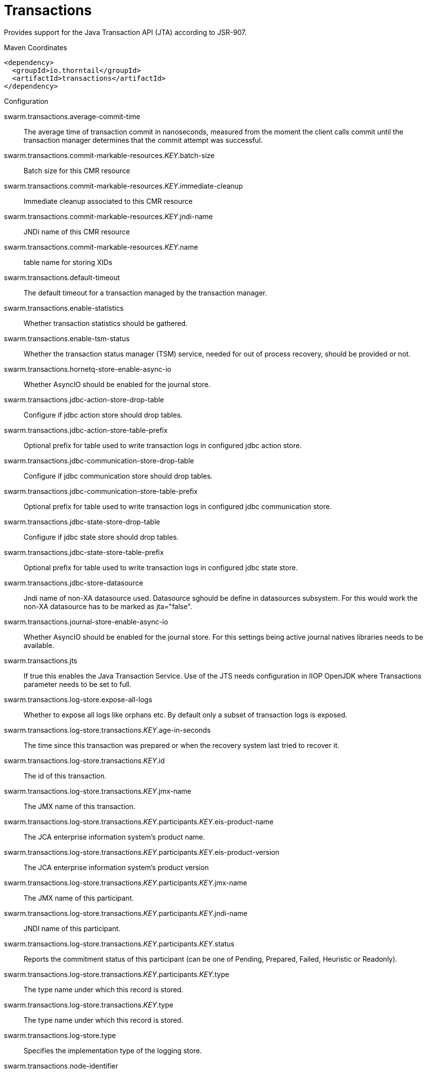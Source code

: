 = Transactions

Provides support for the Java Transaction API (JTA) according to 
JSR-907.


.Maven Coordinates
[source,xml]
----
<dependency>
  <groupId>io.thorntail</groupId>
  <artifactId>transactions</artifactId>
</dependency>
----

.Configuration

swarm.transactions.average-commit-time:: 
The average time of transaction commit in nanoseconds, measured from the moment the client calls commit until the transaction manager determines that the commit attempt was successful.

swarm.transactions.commit-markable-resources._KEY_.batch-size:: 
Batch size for this CMR resource

swarm.transactions.commit-markable-resources._KEY_.immediate-cleanup:: 
Immediate cleanup associated to this CMR resource

swarm.transactions.commit-markable-resources._KEY_.jndi-name:: 
JNDi name of this CMR resource

swarm.transactions.commit-markable-resources._KEY_.name:: 
table name for storing XIDs

swarm.transactions.default-timeout:: 
The default timeout for a transaction managed by the transaction manager.

swarm.transactions.enable-statistics:: 
Whether transaction statistics should be gathered.

swarm.transactions.enable-tsm-status:: 
Whether the transaction status manager (TSM) service, needed for out of process recovery, should be provided or not.

swarm.transactions.hornetq-store-enable-async-io:: 
Whether AsyncIO should be enabled for the journal store.

swarm.transactions.jdbc-action-store-drop-table:: 
Configure if jdbc action store should drop tables.

swarm.transactions.jdbc-action-store-table-prefix:: 
Optional prefix for table used to write transaction logs in configured jdbc action store.

swarm.transactions.jdbc-communication-store-drop-table:: 
Configure if jdbc communication store should drop tables.

swarm.transactions.jdbc-communication-store-table-prefix:: 
Optional prefix for table used to write transaction logs in configured jdbc communication store.

swarm.transactions.jdbc-state-store-drop-table:: 
Configure if jdbc state store should drop tables.

swarm.transactions.jdbc-state-store-table-prefix:: 
Optional prefix for table used to write transaction logs in configured jdbc state store.

swarm.transactions.jdbc-store-datasource:: 
Jndi name of non-XA datasource used. Datasource sghould be define in datasources subsystem. For this would work the non-XA datasource has to be marked as jta="false".

swarm.transactions.journal-store-enable-async-io:: 
Whether AsyncIO should be enabled for the journal store. For this settings being active journal natives libraries needs to be available.

swarm.transactions.jts:: 
If true this enables the Java Transaction Service. Use of the JTS needs configuration in IIOP OpenJDK where Transactions parameter needs to be set to full.

swarm.transactions.log-store.expose-all-logs:: 
Whether to expose all logs like orphans etc. By default only a subset of transaction logs is exposed.

swarm.transactions.log-store.transactions._KEY_.age-in-seconds:: 
The time since this transaction was prepared or when the recovery system last tried to recover it.

swarm.transactions.log-store.transactions._KEY_.id:: 
The id of this transaction.

swarm.transactions.log-store.transactions._KEY_.jmx-name:: 
The JMX name of this transaction.

swarm.transactions.log-store.transactions._KEY_.participants._KEY_.eis-product-name:: 
The JCA enterprise information system's product name.

swarm.transactions.log-store.transactions._KEY_.participants._KEY_.eis-product-version:: 
The JCA enterprise information system's product version

swarm.transactions.log-store.transactions._KEY_.participants._KEY_.jmx-name:: 
The JMX name of this participant.

swarm.transactions.log-store.transactions._KEY_.participants._KEY_.jndi-name:: 
JNDI name of this participant.

swarm.transactions.log-store.transactions._KEY_.participants._KEY_.status:: 
Reports the commitment status of this participant (can be one of Pending, Prepared, Failed, Heuristic or Readonly).

swarm.transactions.log-store.transactions._KEY_.participants._KEY_.type:: 
The type name under which this record is stored.

swarm.transactions.log-store.transactions._KEY_.type:: 
The type name under which this record is stored.

swarm.transactions.log-store.type:: 
Specifies the implementation type of the logging store.

swarm.transactions.node-identifier:: 
Used to set the node identifier on the core environment. Each Xid that Transaction Manager creates will have this identifier encoded within it and ensures Transaction Manager will only recover branches which match the specified identifier. It is imperative that this identifier is unique between Application Server instances which share either an object store or access common resource managers.

swarm.transactions.number-of-aborted-transactions:: 
The number of aborted (i.e. rolledback) transactions.

swarm.transactions.number-of-application-rollbacks:: 
The number of transactions that have been rolled back by application request. This includes those that timeout, since the timeout behavior is considered an attribute of the application configuration.

swarm.transactions.number-of-committed-transactions:: 
The number of committed transactions.

swarm.transactions.number-of-heuristics:: 
The number of transactions which have terminated with heuristic outcomes.

swarm.transactions.number-of-inflight-transactions:: 
The number of transactions that have begun but not yet terminated.

swarm.transactions.number-of-nested-transactions:: 
The total number of nested (sub) transactions created.

swarm.transactions.number-of-resource-rollbacks:: 
The number of transactions that rolled back due to resource (participant) failure.

swarm.transactions.number-of-system-rollbacks:: 
The number of transactions that have been rolled back due to internal system errors.

swarm.transactions.number-of-timed-out-transactions:: 
The number of transactions that have rolled back due to timeout.

swarm.transactions.number-of-transactions:: 
The total number of transactions (top-level and nested) created

swarm.transactions.object-store-path:: 
Denotes a relative or absolute filesystem path denoting where the transaction manager object store should store data. By default the value is treated as relative to the path denoted by the "relative-to" attribute. This settings is valid when default or journal store is used. It's not used when jdbc journal store is used.

swarm.transactions.object-store-relative-to:: 
References a global path configuration in the domain model, defaulting to the Application Server data directory (jboss.server.data.dir). The value of the "Object store path" attribute will treated as relative to this path. Undefine this attribute to disable the default behavior and force the value of the "Object store path" attribute to be treated as an absolute path.

swarm.transactions.port:: 
Port for transaction manager

swarm.transactions.process-id-socket-binding:: 
The name of the socket binding configuration to use if the transaction manager should use a socket-based process id. Will be 'undefined' if 'process-id-uuid' is 'true'; otherwise must be set.

swarm.transactions.process-id-socket-max-ports:: 
The maximum number of ports to search for an open port if the transaction manager should use a socket-based process id. If the port specified by the socket binding referenced in 'process-id-socket-binding' is occupied, the next higher port will be tried until an open port is found or the number of ports specified by this attribute have been tried. Will be 'undefined' if 'process-id-uuid' is 'true'.

swarm.transactions.process-id-uuid:: 
Indicates whether the transaction manager should use a UUID based process id.

swarm.transactions.recovery-listener:: 
Used to specify if the recovery system should listen on a network socket or not.

swarm.transactions.socket-binding:: 
Used to reference the correct socket binding to use for the recovery environment.

swarm.transactions.statistics-enabled:: 
Whether transaction statistics should be gathered.

swarm.transactions.status-port:: 
Status port for transaction manager

swarm.transactions.status-socket-binding:: 
Used to reference the correct socket binding to use for the transaction status manager.

swarm.transactions.use-hornetq-store:: 
Use the journal store for writing transaction logs. Set to true to enable and to false to use the default log store type. The default log store is normally one file system file per transaction log.It's alternative to jdbc based store.

swarm.transactions.use-jdbc-store:: 
Use the jdbc store for writing transaction logs. Set to true to enable and to false to use the default log store type. The default log store is normally one file file per transaction log. It's alternative to journal based store.

swarm.transactions.use-journal-store:: 
Use the journal store for writing transaction logs. Set to true to enable and to false to use the default log store type. The default log store creates normally one file system file per transaction log. The journal one consists from one file for all the transactions. It's alternative to jdbc based store.


